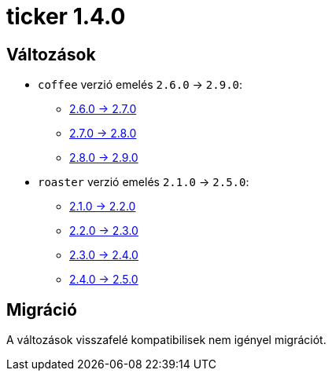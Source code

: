 = ticker 1.4.0 [[ticker_1_4_0]]

== Változások

* `coffee` verzió emelés `2.6.0` -> `2.9.0`:
** https://i-cell-mobilsoft-open-source.github.io/coffee/#_v2_6_0_v2_7_0[2.6.0 -> 2.7.0]
** https://i-cell-mobilsoft-open-source.github.io/coffee/#_v2_7_0_v2_8_0[2.7.0 -> 2.8.0]
** https://i-cell-mobilsoft-open-source.github.io/coffee/#_v2_8_0_v2_9_0[2.8.0 -> 2.9.0]
* `roaster` verzió emelés `2.1.0` -> `2.5.0`:
** https://i-cell-mobilsoft-open-source.github.io/roaster/#_2_1_0_2_2_0[2.1.0 -> 2.2.0]
** https://i-cell-mobilsoft-open-source.github.io/roaster/#_2_2_0_2_3_0[2.2.0 -> 2.3.0]
** https://i-cell-mobilsoft-open-source.github.io/roaster/#_2_3_0_2_4_0[2.3.0 -> 2.4.0]
** https://i-cell-mobilsoft-open-source.github.io/roaster/#_2_4_0_2_5_0[2.4.0 -> 2.5.0]

== Migráció

A változások visszafelé kompatibilisek nem igényel migrációt.
